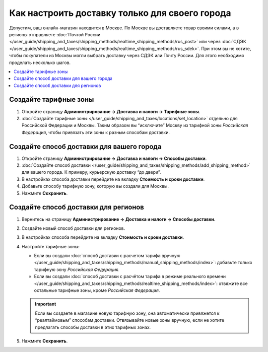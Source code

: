 ***********************************************
Как настроить доставку только для своего города
***********************************************

Допустим, ваш онлайн-магазин находится в Москве. По Москве вы доставляете товар своими силами, а в регионы отправляете :doc:`Почтой России </user_guide/shipping_and_taxes/shipping_methods/realtime_shipping_methods/rus_post>` или через :doc:`СДЭК </user_guide/shipping_and_taxes/shipping_methods/realtime_shipping_methods/rus_sdek>`. При этом вы не хотите, чтобы покупатели из Москвы могли выбрать доставку через СДЭК или Почту России. Для этого необходимо проделать несколько шагов.

.. contents::
    :backlinks: none
    :local:


Создайте тарифные зоны
======================

#. Откройте страницу **Администрирование → Доставка и налоги → Тарифные зоны**.

#. :doc:`Создайте тарифные зоны </user_guide/shipping_and_taxes/locations/set_location>` отдельно для Российской Федерации и Москвы. Таким образом вы “исключите” Москву из тарифной зоны *Российская Федерация*, чтобы привязать эти зоны к разным способам доставки.

   .. fancybox:: img/rate_areas.png
       :alt: Список тарифных зон магазина
       

Создайте способ доставки для вашего города
==========================================

#. Откройте страницу **Администрирование → Доставка и налоги → Способы доставки**.

#. :doc:`Создайте способ доставки </user_guide/shipping_and_taxes/shipping_methods/add_shipping_method>` для вашего города. К примеру, курьерскую доставку “до двери”.

#. В настройках способа доставки перейдите на вкладку **Стоимость и сроки доставки**.

#. Добавьте способу тарифную зону, которую вы создали для Москвы.

#. Нажмите **Сохранить**.

   .. fancybox:: img/hand_delivery.png
       :alt: Вкладка стоимости и сроков доставки в настройках курьерской доставки
       
       
Создайте способ доставки для регионов
=====================================

#. Вернитесь на страницу **Администрирование → Доставка и налоги → Способы доставки**.

#. Создайте новый способ доставки для регионов.

#. В настройках способа перейдите на вкладку **Стоимость и сроки доставки**.

#. Настройте тарифные зоны:

   * Если вы создали :doc:`способ доставки с расчетом тарифа вручную </user_guide/shipping_and_taxes/shipping_methods/manual_shipping_methods/index>`: добавьте только тарифную зону *Российская Федерация*.
   * Если вы создали :doc:`способ доставки с расчётом тарифа в режиме реального времени </user_guide/shipping_and_taxes/shipping_methods/realtime_shipping_methods/index>`: отвяжите все остальные тарифные зоны, кроме *Российская Федерация*.
   
   .. important::
      
       Если вы создаете в магазине новую тарифную зону, она автоматически привяжется к “реалтаймовым” способам доставки. Отвязывайте новые зоны вручную, если не хотите предлагать способы доставки в этих тарифных зонах.
       
#. Нажмите **Сохранить**.

   .. fancybox:: img/regional_shipping.png
       :alt: Настройки доставки через почту России



